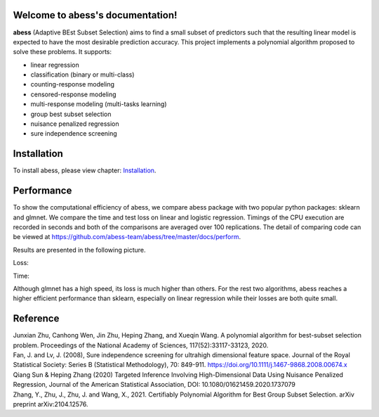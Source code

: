 Welcome to abess's documentation!
==========================================================================

.. raw:: html

   <!-- badges: start -->

|Codacy| |Travis build status| |codecov| |docs| |cran| |pypi| |pyversions| |License|

**abess** (Adaptive BEst Subset Selection) aims to find a small subset of predictors such
that the resulting linear model is expected to have the most desirable
prediction accuracy. This project implements a polynomial algorithm proposed to solve these problems. It supports:

-  linear regression
-  classification (binary or multi-class)
-  counting-response modeling
-  censored-response modeling
-  multi-response modeling (multi-tasks learning)
-  group best subset selection
-  nuisance penalized regression
-  sure independence screening

Installation
============

To install abess, please view chapter: `Installation`_.

.. _Installation: https://abess.readthedocs.io/en/latest/Installation.html


Performance
===========

To show the computational efficiency of abess, 
we compare abess package with two popular python packages: sklearn and glmnet. We compare the time and 
test loss on linear and logistic regression. 
Timings of the CPU execution are recorded in seconds and both of the 
comparisons are averaged over 100 replications. The detail of 
comparing code can be viewed at `https://github.com/abess-team/abess/tree/master/docs/perform`_.

.. _https://github.com/abess-team/abess/tree/master/docs/perform: https://github.com/abess-team/abess/tree/master/docs/perform

Results are presented in the following picture. 

Loss:

|pic1| |pic2|

.. |pic1| image:: ./perform/lm_loss.png
   :width: 48%

.. |pic2| image:: ./perform/logi_loss.png
   :width: 48%

Time:

|pic3| |pic4|

.. |pic3| image:: ./perform/lm_time.png
   :width: 48%

.. |pic4| image:: ./perform/logi_time.png
   :width: 48%

Although glmnet has a high speed, its loss is much higher than others.
For the rest two algorithms, abess reaches a higher efficient performance than sklearn, 
especially on linear regression while their losses are both quite small.

Reference
=========

| Junxian Zhu, Canhong Wen, Jin Zhu, Heping Zhang, and Xueqin Wang. A polynomial algorithm for best-subset selection problem. Proceedings of the National Academy of Sciences, 117(52):33117-33123, 2020.

| Fan, J. and Lv, J. (2008), Sure independence screening for ultrahigh dimensional feature space. Journal of the Royal Statistical Society: Series B (Statistical Methodology), 70: 849-911. https://doi.org/10.1111/j.1467-9868.2008.00674.x

| Qiang Sun & Heping Zhang (2020) Targeted Inference Involving High-Dimensional Data Using Nuisance Penalized Regression, Journal of the American Statistical Association, DOI: 10.1080/01621459.2020.1737079

| Zhang, Y., Zhu, J., Zhu, J. and Wang, X., 2021. Certifiably Polynomial Algorithm for Best Group Subset Selection. arXiv preprint arXiv:2104.12576.

.. |Codacy| image:: https://app.codacy.com/project/badge/Grade/3f6e60a3a3e44699a033159633981b76 
   :target: https://www.codacy.com/gh/abess-team/abess/dashboard?utm_source=github.com&amp;utm_medium=referral&amp;utm_content=abess-team/abess&amp;utm_campaign=Badge_Grade
.. |Travis build status| image:: https://travis-ci.com/abess-team/abess.svg?branch=master
   :target: https://travis-ci.com/abess-team/abess
.. |codecov| image:: https://codecov.io/gh/abess-team/abess/branch/master/graph/badge.svg?token=LK56LHXV00
   :target: https://codecov.io/gh/abess-team/abess
.. |docs| image:: https://readthedocs.org/projects/abess/badge/?version=latest
   :target: https://abess.readthedocs.io/en/latest/?badge=latest
   :alt: Documentation Status
.. |cran| image:: https://img.shields.io/cran/v/abess?logo=R
   :target: https://cran.r-project.org/package=abess
.. |pypi| image:: https://badge.fury.io/py/abess.svg
   :target: https://badge.fury.io/py/abess
.. |pyversions| image:: https://img.shields.io/pypi/pyversions/abess
.. |License| image:: https://img.shields.io/badge/License-GPL%20v3-blue.svg 
   :target: http://www.gnu.org/licenses/gpl-3.0

    
